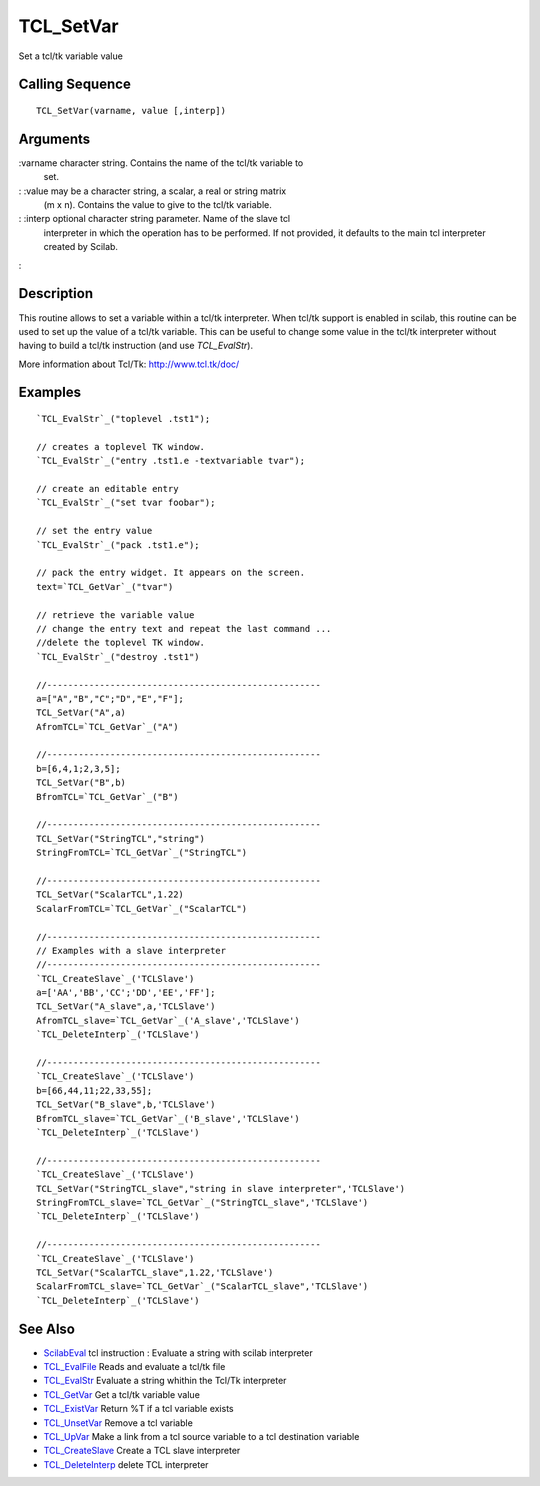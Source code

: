 


TCL_SetVar
==========

Set a tcl/tk variable value



Calling Sequence
~~~~~~~~~~~~~~~~


::

    TCL_SetVar(varname, value [,interp])




Arguments
~~~~~~~~~

:varname character string. Contains the name of the tcl/tk variable to
  set.
: :value may be a character string, a scalar, a real or string matrix
  (m x n). Contains the value to give to the tcl/tk variable.
: :interp optional character string parameter. Name of the slave tcl
  interpreter in which the operation has to be performed. If not
  provided, it defaults to the main tcl interpreter created by Scilab.
:



Description
~~~~~~~~~~~

This routine allows to set a variable within a tcl/tk interpreter.
When tcl/tk support is enabled in scilab, this routine can be used to
set up the value of a tcl/tk variable. This can be useful to change
some value in the tcl/tk interpreter without having to build a tcl/tk
instruction (and use `TCL_EvalStr`).

More information about Tcl/Tk: `http://www.tcl.tk/doc/`_



Examples
~~~~~~~~


::

    `TCL_EvalStr`_("toplevel .tst1");
    
    // creates a toplevel TK window. 
    `TCL_EvalStr`_("entry .tst1.e -textvariable tvar");
    
    // create an editable entry
    `TCL_EvalStr`_("set tvar foobar");
    
    // set the entry value
    `TCL_EvalStr`_("pack .tst1.e");
    
    // pack the entry widget. It appears on the screen.
    text=`TCL_GetVar`_("tvar")
    
    // retrieve the variable value
    // change the entry text and repeat the last command ...
    //delete the toplevel TK window.
    `TCL_EvalStr`_("destroy .tst1")
    
    //----------------------------------------------------
    a=["A","B","C";"D","E","F"];
    TCL_SetVar("A",a)
    AfromTCL=`TCL_GetVar`_("A")
    
    //----------------------------------------------------
    b=[6,4,1;2,3,5];
    TCL_SetVar("B",b)
    BfromTCL=`TCL_GetVar`_("B")
    
    //----------------------------------------------------
    TCL_SetVar("StringTCL","string")
    StringFromTCL=`TCL_GetVar`_("StringTCL")
    
    //----------------------------------------------------
    TCL_SetVar("ScalarTCL",1.22)
    ScalarFromTCL=`TCL_GetVar`_("ScalarTCL")
    
    //----------------------------------------------------
    // Examples with a slave interpreter
    //----------------------------------------------------
    `TCL_CreateSlave`_('TCLSlave')
    a=['AA','BB','CC';'DD','EE','FF'];
    TCL_SetVar("A_slave",a,'TCLSlave')
    AfromTCL_slave=`TCL_GetVar`_('A_slave','TCLSlave')
    `TCL_DeleteInterp`_('TCLSlave')
    
    //----------------------------------------------------
    `TCL_CreateSlave`_('TCLSlave')
    b=[66,44,11;22,33,55];
    TCL_SetVar("B_slave",b,'TCLSlave')
    BfromTCL_slave=`TCL_GetVar`_('B_slave','TCLSlave')
    `TCL_DeleteInterp`_('TCLSlave')
    
    //----------------------------------------------------
    `TCL_CreateSlave`_('TCLSlave')
    TCL_SetVar("StringTCL_slave","string in slave interpreter",'TCLSlave')
    StringFromTCL_slave=`TCL_GetVar`_("StringTCL_slave",'TCLSlave')
    `TCL_DeleteInterp`_('TCLSlave')
    
    //----------------------------------------------------
    `TCL_CreateSlave`_('TCLSlave')
    TCL_SetVar("ScalarTCL_slave",1.22,'TCLSlave')
    ScalarFromTCL_slave=`TCL_GetVar`_("ScalarTCL_slave",'TCLSlave')
    `TCL_DeleteInterp`_('TCLSlave')




See Also
~~~~~~~~


+ `ScilabEval`_ tcl instruction : Evaluate a string with scilab
  interpreter
+ `TCL_EvalFile`_ Reads and evaluate a tcl/tk file
+ `TCL_EvalStr`_ Evaluate a string whithin the Tcl/Tk interpreter
+ `TCL_GetVar`_ Get a tcl/tk variable value
+ `TCL_ExistVar`_ Return %T if a tcl variable exists
+ `TCL_UnsetVar`_ Remove a tcl variable
+ `TCL_UpVar`_ Make a link from a tcl source variable to a tcl
  destination variable
+ `TCL_CreateSlave`_ Create a TCL slave interpreter
+ `TCL_DeleteInterp`_ delete TCL interpreter


.. _TCL_ExistVar: TCL_ExistVar.html
.. _TCL_UpVar: TCL_UpVar.html
.. _TCL_DeleteInterp: TCL_DeleteInterp.html
.. _TCL_EvalFile: TCL_EvalFile.html
.. _http://www.tcl.tk/doc/: http://www.tcl.tk/doc/
.. _TCL_UnsetVar: TCL_UnsetVar.html
.. _TCL_GetVar: TCL_GetVar.html
.. _ScilabEval: ScilabEval.html
.. _TCL_EvalStr: TCL_EvalStr.html
.. _TCL_CreateSlave: TCL_CreateSlave.html



